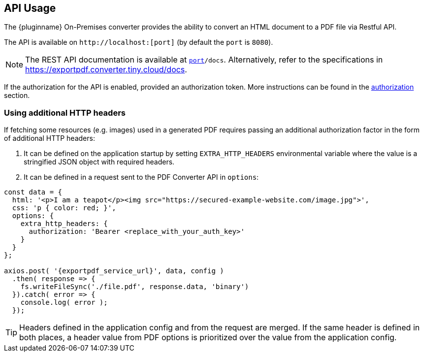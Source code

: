 [[api-usage]]
== API Usage

The {pluginname} On-Premises converter provides the ability to convert an HTML document to a PDF file via Restful API.

The API is available on `+http://localhost:[port]+` (by default the `port` is `8080`).

[NOTE]
The REST API documentation is available at `http://localhost:[port]/docs`.
Alternatively, refer to the specifications in link:https://exportpdf.converter.tiny.cloud/docs[https://exportpdf.converter.tiny.cloud/docs^].

If the authorization for the API is enabled, provided an authorization token. More instructions can be found in the xref:individual-export-to-pdf-on-premises.adoc#authorization[authorization] section.

=== Using additional HTTP headers

If fetching some resources (e.g. images) used in a generated PDF requires passing an additional authorization factor in the form of additional HTTP headers:

. It can be defined on the application startup by setting `EXTRA_HTTP_HEADERS` environmental variable where the value is a stringified JSON object with required headers.
. It can be defined in a request sent to the PDF Converter API in `options`:

[source, js, subs="attributes+"]
----
const data = {
  html: '<p>I am a teapot</p><img src="https://secured-example-website.com/image.jpg">',
  css: 'p { color: red; }',
  options: {
    extra_http_headers: {
      authorization: 'Bearer <replace_with_your_auth_key>'
    }
  }
};

axios.post( '{exportpdf_service_url}', data, config )
  .then( response => {
    fs.writeFileSync('./file.pdf', response.data, 'binary')
  }).catch( error => {
    console.log( error );
  });
----

[TIP]
Headers defined in the application config and from the request are merged. If the same header is defined in both places, a header value from PDF options is prioritized over the value from the application config.